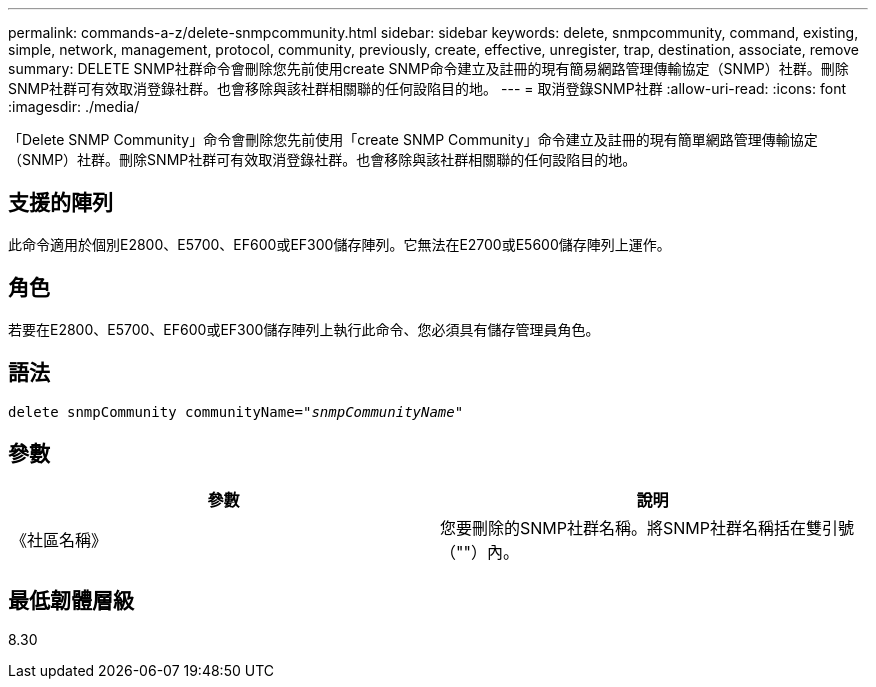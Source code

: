 ---
permalink: commands-a-z/delete-snmpcommunity.html 
sidebar: sidebar 
keywords: delete, snmpcommunity, command, existing, simple, network, management, protocol, community, previously, create, effective, unregister, trap, destination, associate, remove 
summary: DELETE SNMP社群命令會刪除您先前使用create SNMP命令建立及註冊的現有簡易網路管理傳輸協定（SNMP）社群。刪除SNMP社群可有效取消登錄社群。也會移除與該社群相關聯的任何設陷目的地。 
---
= 取消登錄SNMP社群
:allow-uri-read: 
:icons: font
:imagesdir: ./media/


[role="lead"]
「Delete SNMP Community」命令會刪除您先前使用「create SNMP Community」命令建立及註冊的現有簡單網路管理傳輸協定（SNMP）社群。刪除SNMP社群可有效取消登錄社群。也會移除與該社群相關聯的任何設陷目的地。



== 支援的陣列

此命令適用於個別E2800、E5700、EF600或EF300儲存陣列。它無法在E2700或E5600儲存陣列上運作。



== 角色

若要在E2800、E5700、EF600或EF300儲存陣列上執行此命令、您必須具有儲存管理員角色。



== 語法

[listing, subs="+macros"]
----
pass:quotes[delete snmpCommunity communityName="_snmpCommunityName_"]
----


== 參數

[cols="2*"]
|===
| 參數 | 說明 


 a| 
《社區名稱》
 a| 
您要刪除的SNMP社群名稱。將SNMP社群名稱括在雙引號（""）內。

|===


== 最低韌體層級

8.30

